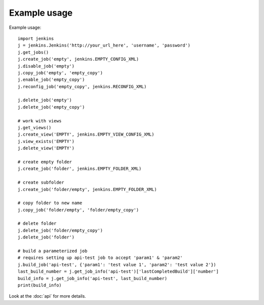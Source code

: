 Example usage
=============

Example usage::

    import jenkins
    j = jenkins.Jenkins('http://your_url_here', 'username', 'password')
    j.get_jobs()
    j.create_job('empty', jenkins.EMPTY_CONFIG_XML)
    j.disable_job('empty')
    j.copy_job('empty', 'empty_copy')
    j.enable_job('empty_copy')
    j.reconfig_job('empty_copy', jenkins.RECONFIG_XML)

    j.delete_job('empty')
    j.delete_job('empty_copy')

    # work with views
    j.get_views()
    j.create_view('EMPTY', jenkins.EMPTY_VIEW_CONFIG_XML)
    j.view_exists('EMPTY')
    j.delete_view('EMPTY')

    # create empty folder
    j.create_job('folder', jenkins.EMPTY_FOLDER_XML)

    # create subfolder
    j.create_job('folder/empty', jenkins.EMPTY_FOLDER_XML)

    # copy folder to new name
    j.copy_job('folder/empty', 'folder/empty_copy')

    # delete folder
    j.delete_job('folder/empty_copy')
    j.delete_job('folder')

    # build a parameterized job
    # requires setting up api-test job to accept 'param1' & 'param2'
    j.build_job('api-test', {'param1': 'test value 1', 'param2': 'test value 2'})
    last_build_number = j.get_job_info('api-test')['lastCompletedBuild']['number']
    build_info = j.get_job_info('api-test', last_build_number)
    print(build_info)

Look at the :doc:`api` for more details.
